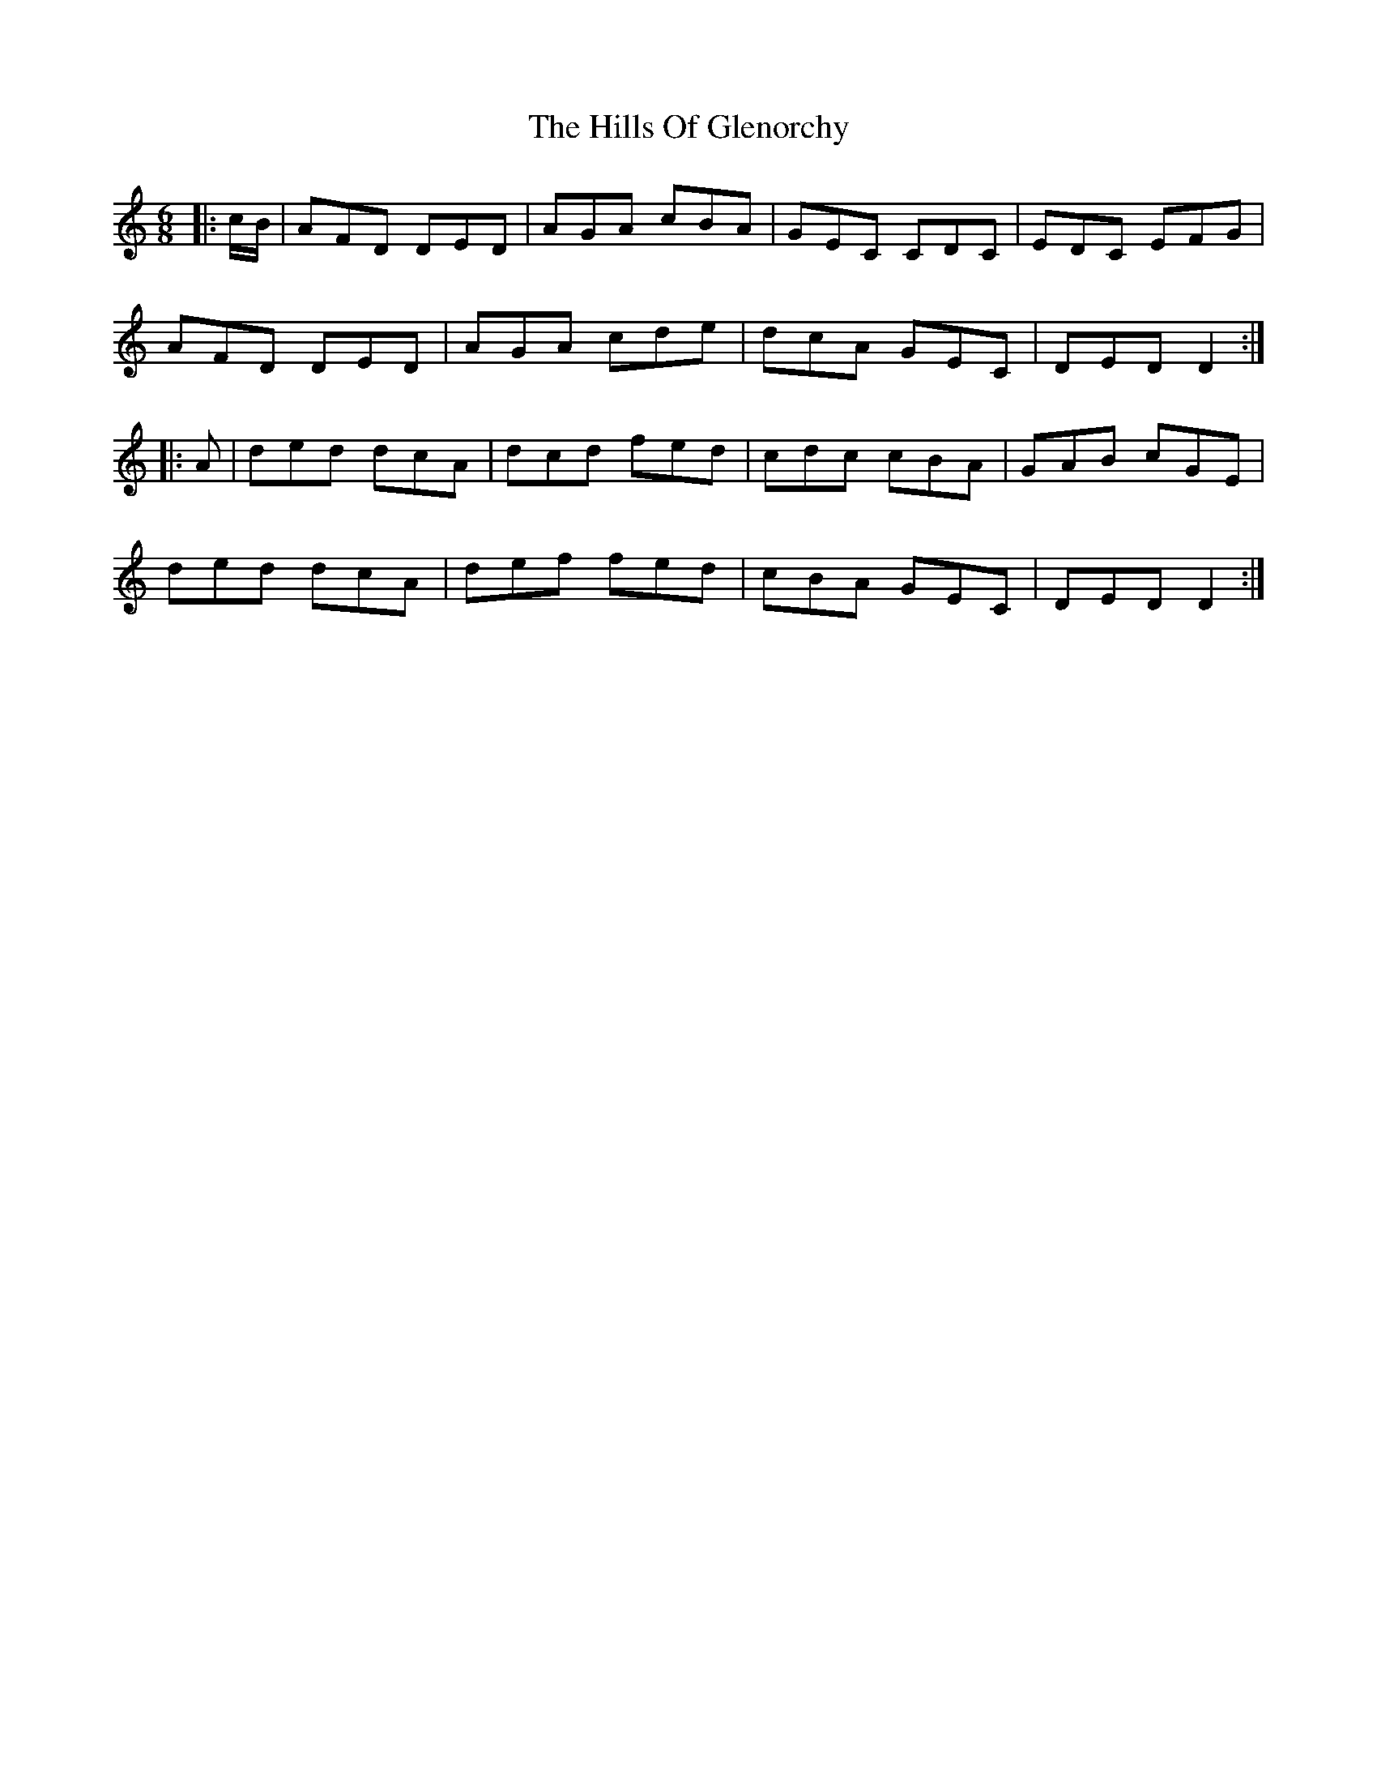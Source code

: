 X: 17502
T: Hills Of Glenorchy, The
R: jig
M: 6/8
K: Ddorian
|:c/B/|AFD DED|AGA cBA|GEC CDC|EDC EFG|
AFD DED|AGA cde|dcA GEC|DED D2:|
|:A|ded dcA|dcd fed|cdc cBA|GAB cGE|
ded dcA|def fed|cBA GEC|DED D2:|

